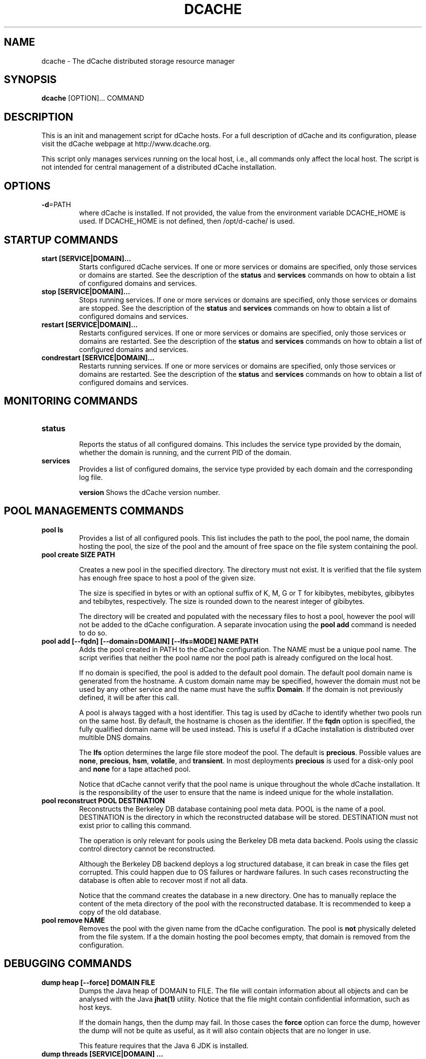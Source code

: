.TH DCACHE 8 "July 2007" "" ""

.SH NAME
dcache \- The dCache distributed storage resource manager

.SH SYNOPSIS

\fBdcache\fR [OPTION]... COMMAND

.SH DESCRIPTION

This is an init and management script for dCache hosts. For a full
description of dCache and its configuration, please visit the dCache
webpage at http://www.dcache.org.

This script only manages services running on the local host, i.e., all
commands only affect the local host. The script is not intended for
central management of a distributed dCache installation.

.SH OPTIONS

.TP
\fB-d\fR=PATH 
where dCache is installed. If not provided, the value from the
environment variable DCACHE_HOME is used. If DCACHE_HOME is not
defined, then /opt/d-cache/ is used.

.SH STARTUP COMMANDS

.TP
.B start [SERVICE|DOMAIN]...
Starts configured dCache services. If one or more services or domains
are specified, only those services or domains are started. See the
description of the \fBstatus\fR and \fBservices\fR commands on how to
obtain a list of configured domains and services.

.TP
.B stop [SERVICE|DOMAIN]...
Stops running services. If one or more services or domains are
specified, only those services or domains are stopped. See the
description of the \fBstatus\fR and \fBservices\fR commands on how to
obtain a list of configured domains and services.

.TP
.B restart [SERVICE|DOMAIN]...
Restarts configured services. If one or more services or domains
are specified, only those services or domains are restarted. See the
description of the \fBstatus\fR and \fBservices\fR commands on how to
obtain a list of configured domains and services.

.TP
.B condrestart [SERVICE|DOMAIN]...
Restarts running services.  If one or more services or domains are
specified, only those services or domains are restarted. See the
description of the \fBstatus\fR and \fBservices\fR commands on how to
obtain a list of configured domains and services.

.SH MONITORING COMMANDS

.TP
.B status

Reports the status of all configured domains. This includes the
service type provided by the domain, whether the domain is running,
and the current PID of the domain.

.TP
.B services
Provides a list of configured domains, the service type provided by
each domain and the corresponding log file.

.Tp
.B version
Shows the dCache version number.

.SH POOL MANAGEMENTS COMMANDS

.TP
.B pool ls
Provides a list of all configured pools. This list includes the path
to the pool, the pool name, the domain hosting the pool, the size of the
pool and the amount of free space on the file system containing the pool.

.TP
.B pool create SIZE PATH

Creates a new pool in the specified directory. The directory must not
exist. It is verified that the file system has enough free space to
host a pool of the given size.

The size is specified in bytes or with an optional suffix of K, M, G
or T for kibibytes, mebibytes, gibibytes and tebibytes,
respectively. The size is rounded down to the nearest integer of
gibibytes.

The directory will be created and populated with the necessary files
to host a pool, however the pool will not be added to the dCache
configuration. A separate invocation using the \fBpool add\fR command
is needed to do so.

.TP
.B pool add [--fqdn] [--domain=DOMAIN] [--lfs=MODE] NAME PATH
Adds the pool created in PATH to the dCache configuration. The NAME
must be a unique pool name. The script verifies that neither the pool
name nor the pool path is already configured on the local host.

If no domain is specified, the pool is added to the default pool
domain. The default pool domain name is generated from the hostname. A
custom domain name may be specified, however the domain must not be
used by any other service and the name must have the suffix
\fBDomain\fR. If the domain is not previously defined, it will be
after this call.

A pool is always tagged with a host identifier. This tag is used by
dCache to identify whether two pools run on the same host. By default,
the hostname is chosen as the identifier. If the \fBfqdn\fR option is
specified, the fully qualified domain name will be used instead. This
is useful if a dCache installation is distributed over multible DNS
domains.

The \fBlfs\fR option determines the large file store modeof the
pool. The default is \fBprecious\fR. Possible values are \fBnone\fR,
\fBprecious\fR, \fBhsm\fR, \fBvolatile\fR, and \fBtransient\fR. In
most deployments \fBprecious\fR is used for a disk-only pool and
\fBnone\fR for a tape attached pool.

Notice that dCache cannot verify that the pool name is unique
throughout the whole dCache installation. It is the responsibility of
the user to ensure that the name is indeed unique for the whole
installation.

.TP
.B pool reconstruct POOL DESTINATION
Reconstructs the Berkeley DB database containing pool meta data. POOL
is the name of a pool. DESTINATION is the directory in which the
reconstructed database will be stored. DESTINATION must not exist
prior to calling this command.

The operation is only relevant for pools using the Berkeley DB meta
data backend. Pools using the classic control directory cannot be
reconstructed.

Although the Berkeley DB backend deploys a log structured database, it
can break in case the files get corrupted. This could happen due to OS
failures or hardware failures. In such cases reconstructing the
database is often able to recover most if not all data.

Notice that the command creates the database in a new directory. One
has to manually replace the content of the meta directory of the pool
with the reconstructed database. It is recommended to keep a copy of
the old database.

.TP
.B pool remove NAME
Removes the pool with the given name from the dCache
configuration. The pool is \fBnot\fR physically deleted from the file
system. If a the domain hosting the pool becomes empty, that domain is
removed from the configuration.

.SH DEBUGGING COMMANDS

.TP
.B dump heap [--force] DOMAIN FILE
Dumps the Java heap of DOMAIN to FILE. The file will contain
information about all objects and can be analysed with the Java
\fBjhat(1)\fR utility. Notice that the file might contain confidential
information, such as host keys.

If the domain hangs, then the dump may fail. In those cases the
\fBforce\fR option can force the dump, however the dump will not be
quite as useful, as it will also contain objects that are no longer in
use.

This feature requires that the Java 6 JDK is installed.

.TP
.B dump threads [SERVICE|DOMAIN] ...
Dumps the Java stack traces of all running threads in DOMAIN or
SERVICE. If no services or domains are specified, stack traces of all
running domains will be dumped. The information is written to the log
files of the respective domains.

.SH DEFINITIONS

.PP
The following definitions are used throughout this document:

.TP
.B cell
A component of dCache. dCache consists of many cells. A cell must have
a name which is unique within the domain hosting the cell.
.TP
.B domain
A container hosting one or more dCache cells. A domain runs within its
own process. A domain must have a name which is unique throughout the
dCache instance.
.TP
.B well known cell
A cell which name is published to other domains. Well known cells can
be addressed without knowing the domain hosting the cell. Well known
cells must have a name which is unique throughout the dCache instance.
.TP
.B service
The type of a domain. A service defines the cells running within the
domain.
.TP
.B pool
A cell providing physical data storage services.

.SH WHAT IS DCACHE

The core part of the dCache has proven to combine heterogenous disk
storage systems in the order of several hundred tera bytes and let its
data repository appear under a single filesystem tree. It takes care
of data hot spots, failing hardware and makes sure, if configured,
that at least a minimum number of copies of each dataset resides
within the system to ensure full data availability in case of disk
server maintainance or failure. Furthermore, dCache supports a large
set of standard access protocols to the data repository and its
namespace.

If dCache is connected to a Tertiary Storage System, it optimizes
access to such a system by various techniques. Currently Enstore, the
Open Storage Manager (OSM), the High Performance Storage System (HPSS)
and the Tivoli Storage Manager (TSM) are supported by the dCache
middleware.

Moreover, dCache/SRM supports all interfaces of the LCG storage
element definition.

.SH PROJECT PARTNERS

dCache is a joint venture between the Deutsches Elektronen-Synchrotron
(DESY) and the Fermi National Accelerator Laboratory (FNAL). Since
January 2007, the Nordic Data Grid Facility (NDGF) is contributing
significantly to this project.

.SH AUTHORS

This man page and the dcache script was written by
Gerd Behrmann <behrmann@ndgf.org>.

